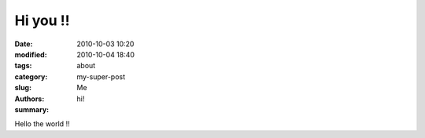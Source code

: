 Hi you !!
##############

:date: 2010-10-03 10:20
:modified: 2010-10-04 18:40
:tags:
:category: about
:slug: my-super-post
:authors: Me
:summary: hi!


Hello the world !!
